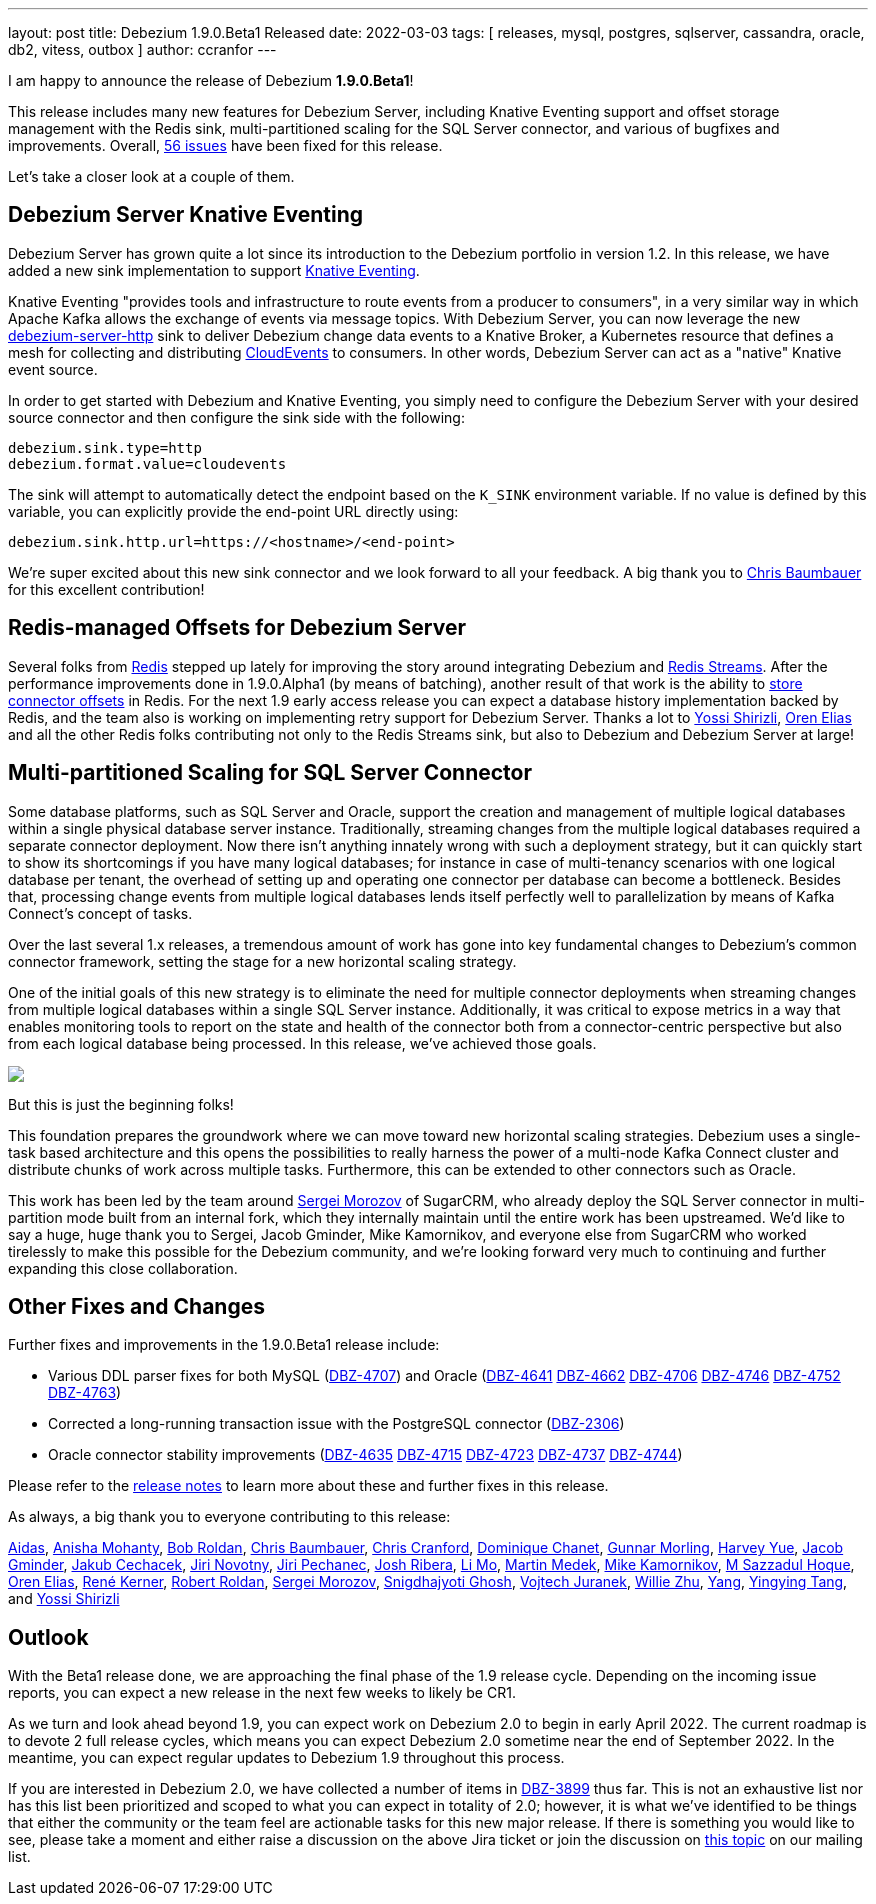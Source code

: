 ---
layout: post
title:  Debezium 1.9.0.Beta1 Released
date:   2022-03-03
tags: [ releases, mysql, postgres, sqlserver, cassandra, oracle, db2, vitess, outbox ]
author: ccranfor
---

I am happy to announce the release of Debezium *1.9.0.Beta1*!

This release includes many new features for Debezium Server, including Knative Eventing support and
offset storage management with the Redis sink,
multi-partitioned scaling for the SQL Server connector,
and various of bugfixes and improvements.
Overall, https://issues.redhat.com/issues/?jql=project%20%3D%20DBZ%20AND%20fixVersion%20%3D%201.9.0.Beta1%20ORDER%20BY%20component%20ASC[56 issues] have been fixed for this release.

Let's take a closer look at a couple of them.

+++<!-- more -->+++

== Debezium Server Knative Eventing

Debezium Server has grown quite a lot since its introduction to the Debezium portfolio in version 1.2.
In this release, we have added a new sink implementation to support https://knative.dev/docs/eventing/[Knative Eventing].

Knative Eventing "provides tools and infrastructure to route events from a producer to consumers", in a very similar way in which Apache Kafka allows the exchange of events via message topics.
With Debezium Server, you can now leverage the new https://github.com/debezium/debezium/tree/main/debezium-server/debezium-server-http[debezium-server-http] sink to deliver Debezium change data events to a Knative Broker, a Kubernetes resource that defines a mesh for collecting and distributing https://cloudevents.io/[CloudEvents] to consumers.
In other words, Debezium Server can act as a "native" Knative event source.

In order to get started with Debezium and Knative Eventing, you simply need to configure the Debezium Server with your desired source connector and then configure the sink side with the following:

```properties
debezium.sink.type=http
debezium.format.value=cloudevents
```

The sink will attempt to automatically detect the endpoint based on the `K_SINK` environment variable.
If no value is defined by this variable, you can explicitly provide the end-point URL directly using:

```properties
debezium.sink.http.url=https://<hostname>/<end-point>
```

We're super excited about this new sink connector and we look forward to all your feedback.
A big thank you to https://github.com/cab105[Chris Baumbauer] for this excellent contribution!

== Redis-managed Offsets for Debezium Server

Several folks from https://redis.com/[Redis] stepped up lately for improving the story around integrating Debezium and https://redis.io/topics/streams-intro[Redis Streams].
After the performance improvements done in 1.9.0.Alpha1 (by means of batching),
another result of that work is the ability to link:/documentation/reference/1.9/operations/debezium-server.html#debezium-source-offset-storage[store connector offsets] in Redis.
For the next 1.9 early access release you can expect a database history implementation backed by Redis,
and the team also is working on implementing retry support for Debezium Server.
Thanks a lot to https://github.com/spicy-sauce[Yossi Shirizli],
https://github.com/zalmane[Oren Elias] and all the other Redis folks contributing not only to the Redis Streams sink, but also to Debezium and Debezium Server at large!

== Multi-partitioned Scaling for SQL Server Connector

Some database platforms, such as SQL Server and Oracle, support the creation and management of multiple logical databases within a single physical database server instance.
Traditionally, streaming changes from the multiple logical databases required a separate connector deployment.
Now there isn't anything innately wrong with such a deployment strategy, but it can quickly start to show its shortcomings if you have many logical databases;
for instance in case of multi-tenancy scenarios with one logical database per tenant,
the overhead of setting up and operating one connector per database can become a bottleneck.
Besides that, processing change events from multiple logical databases lends itself perfectly well to parallelization by means of Kafka Connect's concept of tasks.

Over the last several 1.x releases, a tremendous amount of work has gone into key fundamental changes to Debezium's common connector framework, setting the stage for a new horizontal scaling strategy.

One of the initial goals of this new strategy is to eliminate the need for multiple connector deployments when streaming changes from multiple logical databases within a single SQL Server instance.
Additionally, it was critical to expose metrics in a way that enables monitoring tools to report on the state and health of the connector both from a connector-centric perspective but also from each logical database being processed.
In this release, we've achieved those goals.

[.centered-image.responsive-image]
====
++++
<img src="/assets/images/multi_partition_metrics.jpg" style="max-width:90%;" class="responsive-image">
++++
====

But this is just the beginning folks!

This foundation prepares the groundwork where we can move toward new horizontal scaling strategies.
Debezium uses a single-task based architecture and this opens the possibilities to really harness the power of a multi-node Kafka Connect cluster and distribute chunks of work across multiple tasks.
Furthermore, this can be extended to other connectors such as Oracle.

This work has been led by the team around link:/blog/2021/08/23/debezium-community-stories-with-sergei-morozov/[Sergei Morozov] of SugarCRM,
who already deploy the SQL Server connector in multi-partition mode built from an internal fork,
which they internally maintain until the entire work has been upstreamed.
We'd like to say a huge, huge thank you to Sergei, Jacob Gminder, Mike Kamornikov,
and everyone else from SugarCRM who worked tirelessly to make this possible for the Debezium community,
and we're looking forward very much to continuing and further expanding this close collaboration.

== Other Fixes and Changes

Further fixes and improvements in the 1.9.0.Beta1 release include:

* Various DDL parser fixes for both MySQL (https://issues.redhat.com/browse/DBZ-4707[DBZ-4707]) and Oracle (https://issues.redhat.com/browse/DBZ-4641[DBZ-4641] https://issues.redhat.com/browse/DBZ-4662[DBZ-4662] https://issues.redhat.com/browse/DBZ-4706[DBZ-4706] https://issues.redhat.com/browse/DBZ-4746[DBZ-4746] https://issues.redhat.com/browse/DBZ-4746[DBZ-4752] https://issues.redhat.com/browse/DBZ-4763[DBZ-4763])
* Corrected a long-running transaction issue with the PostgreSQL connector (https://issues.redhat.com/browse/DBZ-2306[DBZ-2306])
* Oracle connector stability improvements (https://issues.redhat.com/browse/DBZ-4635[DBZ-4635] https://issues.redhat.com/browse/DBZ-4715[DBZ-4715] https://issues.redhat.com/browse/DBZ-4723[DBZ-4723] https://issues.redhat.com/browse/DBZ-4737[DBZ-4737] https://issues.redhat.com/browse/DBZ-4744[DBZ-4744])

Please refer to the link:/releases/1.9/release-notes#release-1.9.0-beta1[release notes] to learn more about these and further fixes in this release.

As always, a big thank you to everyone contributing to this release:

https://github.com/samagonas[Aidas],
https://github.com/ani-sha[Anisha Mohanty],
https://github.com/roldanbob[Bob Roldan],
https://github.com/cab105[Chris Baumbauer],
https://github.com/Naros[Chris Cranford],
https://github.com/chanetd[Dominique Chanet],
https://github.com/gunnarmorling[Gunnar Morling],
https://github.com/harveyyue[Harvey Yue],
https://github.com/sugarcrm-jgminder[Jacob Gminder],
https://github.com/jcechace[Jakub Cechacek],
https://github.com/novotnyJiri[Jiri Novotny],
https://github.com/jpechane[Jiri Pechanec],
https://github.com/jribera-sugarcrm[Josh Ribera],
https://github.com/limer2[Li Mo],
https://github.com/MartinMedek[Martin Medek],
https://github.com/mikekamornikov[Mike Kamornikov],
https://github.com/sazzad16[M Sazzadul Hoque],
https://github.com/zalmane[Oren Elias],
https://github.com/rk3rn3r[René Kerner],
https://github.com/roldanbob[Robert Roldan],
https://github.com/morozov[Sergei Morozov],
https://github.com/snigdhasjg[Snigdhajyoti Ghosh],
https://github.com/vjuranek[Vojtech Juranek],
https://github.com/zxpzlp[Willie Zhu],
https://github.com/y5w[Yang],
https://github.com/yingyingtang-brex[Yingying Tang], and
https://github.com/spicy-sauce[Yossi Shirizli]

== Outlook

With the Beta1 release done,
we are approaching the final phase of the 1.9 release cycle.
Depending on the incoming issue reports,
you can expect a new release in the next few weeks to likely be CR1.

As we turn and look ahead beyond 1.9, you can expect work on Debezium 2.0 to begin in early April 2022.
The current roadmap is to devote 2 full release cycles,
which means you can expect Debezium 2.0 sometime near the end of September 2022.
In the meantime,
you can expect regular updates to Debezium 1.9 throughout this process.

If you are interested in Debezium 2.0, we have collected a number of items in https://issues.redhat.com/browse/DBZ-3899[DBZ-3899] thus far.
This is not an exhaustive list nor has this list been prioritized and scoped to what you can expect in totality of 2.0;
however,
it is what we've identified to be things that either the community or the team feel are actionable tasks for this new major release.
If there is something you would like to see, please take a moment and either raise a discussion on the above Jira ticket or join the discussion on https://groups.google.com/u/1/g/debezium/c/X17AUmQ88-E[this topic] on our mailing list.
